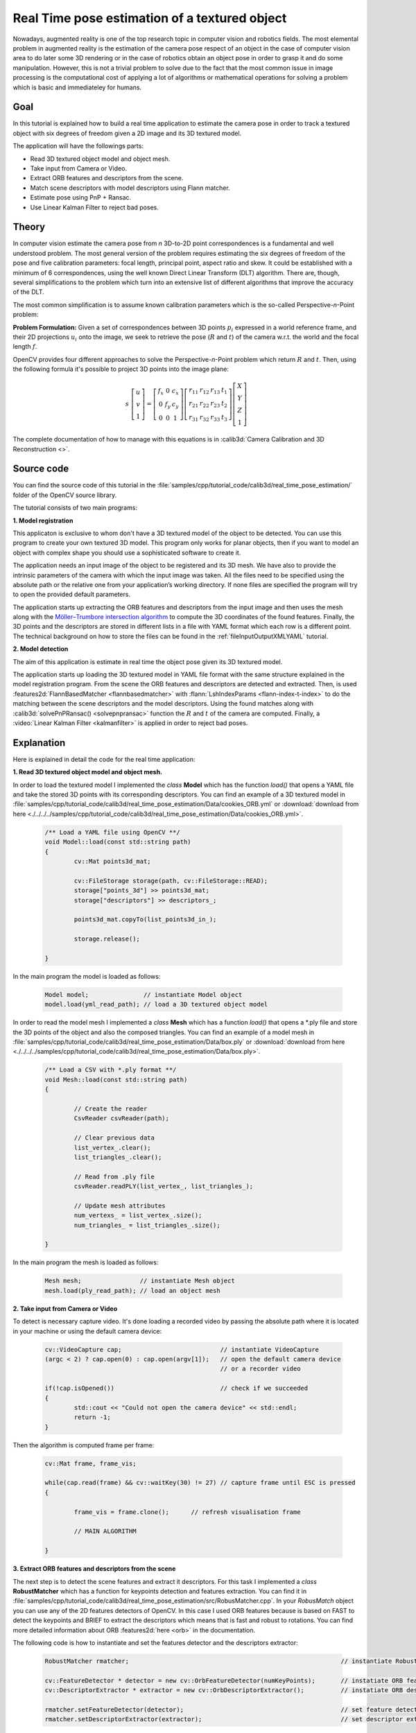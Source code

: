 .. _realTimePoseEstimation:

Real Time pose estimation of a textured object
**********************************************

Nowadays, augmented reality is one of the top research topic in computer vision and robotics fields. The most elemental problem in augmented reality is the estimation of the camera pose respect of an object in the case of computer vision area to do later some 3D rendering or in the case of robotics obtain an object pose in order to grasp it and do some manipulation. However, this is not a trivial problem to solve due to the fact that the most common issue in image processing is the computational cost of applying a lot of algorithms or mathematical operations for solving a problem which is basic and immediateley for humans.


Goal
====

In this tutorial is explained how to build a real time application to estimate the camera pose in order to track a textured object with six degrees of freedom given a 2D image and its 3D textured model.

The application will have the followings parts:

.. container:: enumeratevisibleitemswithsquare

   + Read 3D textured object model and object mesh.
   + Take input from Camera or Video.
   + Extract ORB features and descriptors from the scene.
   + Match scene descriptors with model descriptors using Flann matcher.
   + Estimate pose using PnP + Ransac.
   + Use Linear Kalman Filter to reject bad poses.


Theory
======

In computer vision estimate the camera pose from *n* 3D-to-2D point correspondences is a fundamental and well understood problem. The most general version of the problem requires estimating the six degrees of freedom of the pose and five calibration parameters: focal length,
principal point, aspect ratio and skew. It could be established with a minimum of 6 correspondences, using the well known Direct Linear Transform (DLT) algorithm. There are, though, several simplifications to the problem which turn into an extensive list of
different algorithms that improve the accuracy of the DLT. 

The most common simplification is to assume known calibration parameters which is the so-called Perspective-*n*-Point problem:

.. image:: images/pnp.jpg
   :alt: Perspective-n-Point problem scheme
   :align: center

**Problem Formulation:** Given a set of correspondences between 3D points :math:`p_i` expressed in a world reference frame, and their 2D projections :math:`u_i` onto the image, we seek to retrieve the pose (:math:`R` and :math:`t`) of the camera w.r.t. the world and the focal length :math:`f`.

OpenCV provides four different approaches to solve the Perspective-*n*-Point problem which return :math:`R` and :math:`t`. Then, using the following formula it's possible to project 3D points into the image plane:

.. math::

 s\ \left [ \begin{matrix}   u \\   v \\  1 \end{matrix} \right ] = \left [ \begin{matrix}   f_x & 0 & c_x \\  0 & f_y & c_y \\   0 & 0 & 1 \end{matrix} \right ] \left [ \begin{matrix}  r_{11} & r_{12} & r_{13} & t_1 \\ r_{21} & r_{22} & r_{23} & t_2 \\  r_{31} & r_{32} & r_{33} & t_3 \end{matrix} \right ] \left [ \begin{matrix}  X \\  Y \\   Z\\ 1 \end{matrix} \right ]

The complete documentation of how to manage with this equations is in :calib3d:`Camera Calibration and 3D Reconstruction <>`.

Source code
===========

You can find the source code of this tutorial in the :file:`samples/cpp/tutorial_code/calib3d/real_time_pose_estimation/` folder of the OpenCV source library.

The tutorial consists of two main programs: 

**1. Model registration** 

This applicaton is exclusive to whom don't have a 3D textured model of the object to be detected. You can use this program to create your own textured 3D model. This program only works for planar objects, then if you want to model an object with complex shape you should use a sophisticated software to create it.

The application needs an input image of the object to be registered and its 3D mesh. We have also to provide the intrinsic parameters of the camera with which the input image was taken. All the files need to be specified using the absolute path or the relative one from your application’s working directory. If none files are specified the program will try to open the provided default parameters.

The application starts up extracting the ORB features and descriptors from the input image and then uses the mesh along with the `Möller–Trumbore intersection algorithm <http://http://en.wikipedia.org/wiki/M%C3%B6ller%E2%80%93Trumbore_intersection_algorithm/>`_ to compute the 3D coordinates of the found features. Finally, the 3D points and the descriptors are stored in different lists in a file with YAML format which each row is a different point. The technical background on how to store the files can be found in the :ref:`fileInputOutputXMLYAML` tutorial.

.. image:: images/registration.png
   :alt: Model registration
   :align: center


**2. Model detection** 

The aim of this application is estimate in real time the object pose given its 3D textured model. 

The application starts up loading the 3D textured model in YAML file format with the same structure explained in the model registration program. From the scene the ORB features and descriptors are detected and extracted. Then, is used :features2d:`FlannBasedMatcher <flannbasedmatcher>` with :flann:`LshIndexParams <flann-index-t-index>` to do the matching between the scene descriptors and the model descriptors. Using the found matches along with :calib3d:`solvePnPRansac() <solvepnpransac>` function the :math:`R` and :math:`t` of the camera are computed. Finally, a :video:`Linear Kalman Filter <kalmanfilter>` is applied in order to reject bad poses.


Explanation
===========

Here is explained in detail the code for the real time application:

**1. Read 3D textured object model and object mesh.**

In order to load the textured model I implemented the *class* **Model** which has the function *load()* that opens a YAML file and take the stored 3D points with its corresponding descriptors. You can find an example of a 3D textured model in :file:`samples/cpp/tutorial_code/calib3d/real_time_pose_estimation/Data/cookies_ORB.yml` or :download:`download from here <./../../../samples/cpp/tutorial_code/calib3d/real_time_pose_estimation/Data/cookies_ORB.yml>`.

   .. code-block:: cpp

	/** Load a YAML file using OpenCV **/
	void Model::load(const std::string path)
	{
		cv::Mat points3d_mat;

		cv::FileStorage storage(path, cv::FileStorage::READ);
		storage["points_3d"] >> points3d_mat;
		storage["descriptors"] >> descriptors_;

		points3d_mat.copyTo(list_points3d_in_);

		storage.release();

	}

In the main program the model is loaded as follows:

  .. code-block:: cpp

	Model model;               // instantiate Model object
	model.load(yml_read_path); // load a 3D textured object model



In order to read the model mesh I implemented a *class* **Mesh** which has a function *load()* that opens a *.ply file and store the 3D points of the object and also the composed triangles. You can find an example of a model mesh in :file:`samples/cpp/tutorial_code/calib3d/real_time_pose_estimation/Data/box.ply` or :download:`download from here <./../../../samples/cpp/tutorial_code/calib3d/real_time_pose_estimation/Data/box.ply>`.

   .. code-block:: cpp

	/** Load a CSV with *.ply format **/
	void Mesh::load(const std::string path) 
	{

		// Create the reader
		CsvReader csvReader(path);

		// Clear previous data
		list_vertex_.clear();
		list_triangles_.clear();

		// Read from .ply file
		csvReader.readPLY(list_vertex_, list_triangles_);

		// Update mesh attributes
		num_vertexs_ = list_vertex_.size();
		num_triangles_ = list_triangles_.size();

	}

In the main program the mesh is loaded as follows:

  .. code-block:: cpp

	Mesh mesh;                // instantiate Mesh object
	mesh.load(ply_read_path); // load an object mesh


**2. Take input from Camera or Video**

To detect is necessary capture video. It's done loading a recorded video by passing the absolute path where it is located in your machine or using the default camera device:

  .. code-block:: cpp

	cv::VideoCapture cap;                           // instantiate VideoCapture
	(argc < 2) ? cap.open(0) : cap.open(argv[1]);   // open the default camera device
							// or a recorder video

	if(!cap.isOpened())                             // check if we succeeded
	{
		std::cout << "Could not open the camera device" << std::endl;
		return -1;
	}

Then the algorithm is computed frame per frame:

  .. code-block:: cpp

	cv::Mat frame, frame_vis;

	while(cap.read(frame) && cv::waitKey(30) != 27) // capture frame until ESC is pressed
	{

		frame_vis = frame.clone();  	// refresh visualisation frame

		// MAIN ALGORITHM

	}


**3. Extract ORB features and descriptors from the scene**

The next step is to detect the scene features and extract it descriptors. For this task I implemented a *class* **RobustMatcher** which has a function for keypoints detection and features extraction. You can find it in :file:`samples/cpp/tutorial_code/calib3d/real_time_pose_estimation/src/RobusMatcher.cpp`. In your *RobusMatch* object you can use any of the 2D features detectors of OpenCV. In this case I used ORB features because is based on FAST to detect the keypoints and BRIEF to extract the descriptors which means that is fast and robust to rotations. You can find more detailed information about ORB :features2d:`here <orb>` in the documentation. 

The following code is how to instantiate and set the features detector and the descriptors extractor:

  .. code-block:: cpp

	RobustMatcher rmatcher;                                                          // instantiate RobustMatcher

	cv::FeatureDetector * detector = new cv::OrbFeatureDetector(numKeyPoints);       // instatiate ORB feature detector
	cv::DescriptorExtractor * extractor = new cv::OrbDescriptorExtractor();          // instatiate ORB descriptor extractor

	rmatcher.setFeatureDetector(detector);                                           // set feature detector
	rmatcher.setDescriptorExtractor(extractor);                                      // set descriptor extractor

The features and descriptors will be computed by the *RobustMatcher* inside the matching function.


**4. Match scene descriptors with model descriptors using Flann matcher**

It is the first step in our detection algorithm. The main idea is to match the scene descriptors with our model descriptors in order to know the 3D coordinates of the found features into the current scene.

First, we have to set which matcher we want to use. In this case is used *FlannBased* matcher which in terms of computational cost is faster than the *BruteForce* matcher as we increase the trained collectction of features. Then, for FlannBased matcher the index created is *Multi-Probe LSH: Efficient Indexing for High-Dimensional Similarity Search* due to *ORB* descriptors are binary. 

You can tune the *LSH* and search parameters to improve the matching efficiency:

 .. code-block:: cpp

	cv::Ptr<cv::flann::IndexParams> indexParams = cv::makePtr<cv::flann::LshIndexParams>(6, 12, 1); // instantiate LSH index parameters
	cv::Ptr<cv::flann::SearchParams> searchParams = cv::makePtr<cv::flann::SearchParams>(50);       // instantiate flann search parameters

	cv::DescriptorMatcher * matcher = new cv::FlannBasedMatcher(indexParams, searchParams);         // instantiate FlannBased matcher
	rmatcher.setDescriptorMatcher(matcher);                                                         // set matcher


Secondly, we have to call the matcher by using *robustMatch()* or *fastRobustMatch()* function. The difference of using this two functions is its computational cost. The first method is slower but more robust at filtering good matches due to that uses two ratio test and a symmetry test. In contrast, the second method is faster but less robust due to that only applies a single ratio test to the matches.

The following code is to get the model 3D points and its descriptors and then call the matcher in the main program:

   .. code-block:: cpp

	// Get the MODEL INFO

	std::vector<cv::Point3f> list_points3d_model = model.get_points3d();  // list with model 3D coordinates
	cv::Mat descriptors_model = model.get_descriptors();                  // list with descriptors of each 3D coordinate

   .. code-block:: cpp

	// -- Step 1: Robust matching between model descriptors and scene descriptors
 
	std::vector<cv::DMatch> good_matches;       // to obtain the model 3D points  in the scene
	std::vector<cv::KeyPoint> keypoints_scene;  // to obtain the 2D points of the scene

	if(fast_match)
	{
		rmatcher.fastRobustMatch(frame, good_matches, keypoints_scene, descriptors_model);
	}
	else
	{
		rmatcher.robustMatch(frame, good_matches, keypoints_scene, descriptors_model);
	}

The following code corresponds to the *robustMatch()* function which belongs to the *RobustMatcher* class. This function uses the given image to detect the keypoints and extract the descriptors, match using *2 Nearest Neighbour* the extracted descriptors with the given model descriptors and vice versa. Then, is applied a ratio test to the two direction matches in order to remove these matches which its distance ratio between the first and second best match is larger than a given threshold. Finally, a symmetry test is applied in order the remove non symmetrical matches.

   .. code-block:: cpp

	void RobustMatcher::robustMatch( const cv::Mat& frame, std::vector<cv::DMatch>& good_matches,
		                         std::vector<cv::KeyPoint>& keypoints_frame, 
                                         const std::vector<cv::KeyPoint>& keypoints_model, const cv::Mat& descriptors_model )
	{

		// 1a. Detection of the ORB features
		this->computeKeyPoints(frame, keypoints_frame);

		// 1b. Extraction of the ORB descriptors
		cv::Mat descriptors_frame;
		this->computeDescriptors(frame, keypoints_frame, descriptors_frame);

		// 2. Match the two image descriptors
		std::vector<std::vector<cv::DMatch> > matches12, matches21;

		// 2a. From image 1 to image 2
		matcher_->knnMatch(descriptors_frame, descriptors_model, matches12, 2); // return 2 nearest neighbours

		// 2b. From image 2 to image 1
		matcher_->knnMatch(descriptors_model, descriptors_frame, matches21, 2); // return 2 nearest neighbours

		// 3. Remove matches for which NN ratio is > than threshold
		// clean image 1 -> image 2 matches
		int removed1 = ratioTest(matches12);
		// clean image 2 -> image 1 matches
		int removed2 = ratioTest(matches21);

		// 4. Remove non-symmetrical matches
		symmetryTest(matches12, matches21, good_matches);

	}

After the matches filtering we have to get the 2D an 3D correspondences using the obtained *DMatches* vector. For more information about :core:`DMatch <dmatch>` check the documentation.

   .. code-block:: cpp

	// -- Step 2: Find out the 2D/3D correspondences

	std::vector<cv::Point3f> list_points3d_model_match;	// container for the model 3D coordinates found in the scene
	std::vector<cv::Point2f> list_points2d_scene_match;	// container for the model 2D coordinates found in the scene

	for(unsigned int match_index = 0; match_index < good_matches.size(); ++match_index)
	{
		cv::Point3f point3d_model = list_points3d_model[ good_matches[match_index].trainIdx ];	// 3D point from model
		cv::Point2f point2d_scene = keypoints_scene[ good_matches[match_index].queryIdx ].pt;	// 2D point from the scene
		list_points3d_model_match.push_back(point3d_model);					// add 3D point
		list_points2d_scene_match.push_back(point2d_scene);					// add 2D point
	}


**5. Estimate pose using PnP + Ransac**

With the 2D and 3D correspondences we have to apply the PnP algorithm using :calib3d:`solvePnPRansac() <solvepnpransac>` function in order to estimate the camera pose. The reason why we have to use :calib3d:`solvePnPRansac() <solvepnpransac>` instead of :calib3d:`solvePnP() <solvepnp>` is due to the fact that after the matching not all the found correspondences are correct and may be there are bad correspondences or also called *outliers*. The `Random Sample Consensus <http://en.wikipedia.org/wiki/RANSAC>`_ or *Ransac* is a non-deterministic iterative method which estimate parameters of a mathematical model from observed data producing an aproximate result as the number of iterations increase. After appyling *Ransac* all these *outliers* will be eliminated to then estimate the camera pose with a certain probability.

For the camera pose estimation I have implemented a *class* **PnPProblem**. This *class* has 4 atributes: a given calibration matrix, the rotation matrix, the translation matrix and the rotation-translation matrix. To declare it we need the intrinsic calibration parameters of the camera which you will use to estimate the pose. To obtain these parameters you can check :ref:`CameraCalibrationSquareChessBoardTutorial` and :ref:`cameraCalibrationOpenCV` tutorials. 

The following code is how to declare the *PnPProblem class* in the main program:

   .. code-block:: cpp

	/*
	 * Set up the intrinsic camera parameters: UVC WEBCAM
	 */

	double f = 55;                           // focal length in mm
	double sx = 22.3, sy = 14.9;             // sensor size
	double width = 640, height = 480;        // image size

	double params_WEBCAM[] = { width*f/sx,   // fx
		                   height*f/sy,  // fy
		                   width/2,      // cx
		                   height/2};    // cy

	PnPProblem pnp_detection(params_WEBCAM); // instantiate PnPProblem class

The following code is how the *PnPProblem class* initialises its atributes:

   .. code-block:: cpp

	// Custom constructor given the intrinsic camera parameters

	PnPProblem::PnPProblem(const double params[])
	{
	  _A_matrix = cv::Mat::zeros(3, 3, CV_64FC1);   // intrinsic camera parameters
	  _A_matrix.at<double>(0, 0) = params[0];       //      [ fx   0  cx ]
	  _A_matrix.at<double>(1, 1) = params[1];       //      [  0  fy  cy ]
	  _A_matrix.at<double>(0, 2) = params[2];       //      [  0   0   1 ]
	  _A_matrix.at<double>(1, 2) = params[3];
	  _A_matrix.at<double>(2, 2) = 1;
	  _R_matrix = cv::Mat::zeros(3, 3, CV_64FC1);   // rotation matrix
	  _t_matrix = cv::Mat::zeros(3, 1, CV_64FC1);   // translation matrix
	  _P_matrix = cv::Mat::zeros(3, 4, CV_64FC1);   // rotation-translation matrix

	}

OpenCV provides four PnP methods: ITERATIVE, EPNP, P3P and ? . If we want a real time time application the more suitable methods are EPNP and P3P due to are faster than ITERATIVE finding a solution. Otherwise, EPNP and P3P are not robust especially in front of planar surfaces and sometimes the pose estimation seems to have like a mirror effect. Therefore, in this this tutorial is used ITERATIVE method due to the object to be detected has planar surfaces.

The OpenCV Ransac implementation wants you to provide three parameters: the maximum number of iterations until stop the algorithm, the maximum allowed distance between the observed and computed point projections to consider it an inlier and the confidence to obtain a result. You can tune these paramaters in order to improve your algorithm performance. Increasing the number of iterations you will have a more accurate solution, but will take more time to find a solution. Increasing the reprojection error will reduce the computation time, but your solution will be unaccurate. Decreasing the confidence your arlgorithm will be faster, but the obtained solution will also be unaccurate.

The following parameters works for this application:
  
   .. code-block:: cpp

	// RANSAC parameters	
	
	int iterationsCount = 500;	// number of Ransac iterations.
	float reprojectionError = 2.0;	// maximum allowed distance to consider it an inlier.
	float confidence = 0.95;	// ransac successful confidence.


The following code corresponds to the *estimatePoseRANSAC()* function which belongs to the *PnPProblem class*. This function estimates the rotation and translation matrix given a set of 2D/3D correspondences, the desired PnP method to use, the output inliers container and the Ransac parameters:

   .. code-block:: cpp

	// Estimate the pose given a list of 2D/3D correspondences with RANSAC and the method to use

	void PnPProblem::estimatePoseRANSAC( const std::vector<cv::Point3f> &list_points3d,	// list with model 3D coordinates
		                             const std::vector<cv::Point2f> &list_points2d,     // list with scene 2D coordinates
		                             int flags, cv::Mat &inliers, int iterationsCount,  // PnP method; inliers container
		                             float reprojectionError, float confidence )       // Ransac parameters
	{
		cv::Mat distCoeffs = cv::Mat::zeros(4, 1, CV_64FC1);	// vector of distortion coefficients
		cv::Mat rvec = cv::Mat::zeros(3, 1, CV_64FC1);          // output rotation vector
		cv::Mat tvec = cv::Mat::zeros(3, 1, CV_64FC1);		// output translation vector

		bool useExtrinsicGuess = false;   // if true the function uses the provided rvec and tvec values as
						  // initial approximations of the rotation and translation vectors

		cv::solvePnPRansac( list_points3d, list_points2d, _A_matrix, distCoeffs, rvec, tvec,
			            useExtrinsicGuess, iterationsCount, reprojectionError, confidence,
			            inliers, flags );

		Rodrigues(rvec,_R_matrix); 			// converts Rotation Vector to Matrix
		_t_matrix = tvec;				// set translation matrix

		this->set_P_matrix(_R_matrix, _t_matrix);	// set rotation-translation matrix

	}   

In the following code are the 3th and 4th steps of the main algorithm. The first, calling the above function and the second taking the output inliers vector from Ransac to get the 2D scene points for drawing purpose. As seen in the code we must be sure to apply Ransac if we have matches, in the other case, the function :calib3d:`solvePnPRansac() <solvepnpransac>` crashes due to some OpenCV *bug*.

   .. code-block:: cpp

	if(good_matches.size() > 0) // None matches, then RANSAC crashes
	{

		// -- Step 3: Estimate the pose using RANSAC approach
		pnp_detection.estimatePoseRANSAC( list_points3d_model_match, list_points2d_scene_match,
				                  cv::ITERATIVE, inliers_idx,
				                  iterationsCount, reprojectionError, minInliersCount );


		// -- Step 4: Catch the inliers keypoints to draw
		for(int inliers_index = 0; inliers_index < inliers_idx.rows; ++inliers_index)
		{
		int n = inliers_idx.at<int>(inliers_index);         // i-inlier
		cv::Point2f point2d = list_points2d_scene_match[n]; // i-inlier point 2D
		list_points2d_inliers.push_back(point2d);           // add i-inlier to list
	}


Finally, once the camera pose has been estimated we can use the :math:`R` and :math:`t` in order to compute the 2D projection onto the image of a given 3D point expressed in a world reference frame using the showed formula on *Theory*. 

The following code corresponds to the *backproject3DPoint()* function which belongs to the *PnPProblem class*. This function backproject a given 3D point expressed in a world reference frame onto a 2D image:

   .. code-block:: cpp

	// Backproject a 3D point to 2D using the estimated pose parameters

	cv::Point2f PnPProblem::backproject3DPoint(const cv::Point3f &point3d)
	{
		// 3D point vector [x y z 1]'
		cv::Mat point3d_vec = cv::Mat(4, 1, CV_64FC1);
		point3d_vec.at<double>(0) = point3d.x;
		point3d_vec.at<double>(1) = point3d.y;
		point3d_vec.at<double>(2) = point3d.z;
		point3d_vec.at<double>(3) = 1;

		// 2D point vector [u v 1]'
		cv::Mat point2d_vec = cv::Mat(4, 1, CV_64FC1);
		point2d_vec = _A_matrix * _P_matrix * point3d_vec;

		// Normalization of [u v]'
		cv::Point2f point2d;
		point2d.x = point2d_vec.at<double>(0) / point2d_vec.at<double>(2);
		point2d.y = point2d_vec.at<double>(1) / point2d_vec.at<double>(2);

		return point2d;
	}

The above function then is used to compute all the 3D points of the object *Mesh* to show the pose of the object.


**6. Use Linear Kalman Filter to reject bad poses**

Is it common in computer vision or robotics fields that after applying detection or tracking techniques bad results are obtained due to some sensor errors. In order to avoid these bad detections in this tutorialis explained how to implement a Linear Kalman Filter after getting a good pose estimation. The definition of a good pose is arbitrary, so here we will define good pose as a detection with high number of inliers.

You can find more information about what `Kalman Filter <http://en.wikipedia.org/wiki/Kalman_filter>`_ is. In this tutorial it's used the OpenCV implementation of the :video:`Kalman Filter <kalmanfilter>` based on `Linear Kalman Filter for position and orientation tracking <http://campar.in.tum.de/Chair/KalmanFilter>`_ to set the dynamics and measurement models.

First, we have to define our state vector which will have 18 states: the positional data (x,y,z) with its first and second derivatives (velocity and acceleration), then rotation is added in form of three euler angles (roll, pitch, jaw) together with their first and second derivatives (angular velocity and acceleration)

   .. math::

	X = (x,y,z,\dot x,\dot y,\dot z,\ddot x,\ddot y,\ddot z,\psi,\theta,\phi,\dot \psi,\dot \theta,\dot \phi,\ddot \psi,\ddot \theta,\ddot \phi)^T

Secondly, we have to define the number of measuremnts which will be 6: from :math:`R` and :math:`t` we can extract :math:`(x,y,z)` and :math:`(\psi,\theta,\phi)`. Thirdly, we have t define the number of control actions to apply to the system which in this case will be *zero*. Finally, we have to define the differential time between the measurements which in this case is :math:`1/T`, where *T* is the frame rate of the video.

   .. code-block:: cpp

	cv::KalmanFilter KF;         // instantiate Kalman Filter

	int nStates = 18;            // the number of states
	int nMeasurements = 6;       // the number of measured states
	int nInputs = 0;             // the number of action control

	double dt = 0.125;           // time between measurements (1/FPS)

	initKalmanFilter(KF, nStates, nMeasurements, nInputs, dt);    // init function


The following code corresponds to the Kalman Filter initialisation. First, is set the process noise, the measurement noise and the error covariance matrix. Secondly, are set the transition matrix which is the dynamic model and then the measurement matrix which is the measurement model. 

You can tune the process and measurement noise to improve the Kalman Filter performance. As you reduce the measurement noise the faster will converge but will be more sensible in front of bad measurements.

   .. code-block:: cpp

	void initKalmanFilter(cv::KalmanFilter &KF, int nStates, int nMeasurements, int nInputs, double dt)
	{

	  KF.init(nStates, nMeasurements, nInputs, CV_64F);                 // init Kalman Filter

	  cv::setIdentity(KF.processNoiseCov, cv::Scalar::all(1e-5));       // set process noise
	  cv::setIdentity(KF.measurementNoiseCov, cv::Scalar::all(1e-4));   // set measurement noise
	  cv::setIdentity(KF.errorCovPost, cv::Scalar::all(1));             // error covariance


		             /** DYNAMIC MODEL **/

	  //  [1 0 0 dt  0  0 dt2   0   0 0 0 0  0  0  0   0   0   0]
	  //  [0 1 0  0 dt  0   0 dt2   0 0 0 0  0  0  0   0   0   0]
	  //  [0 0 1  0  0 dt   0   0 dt2 0 0 0  0  0  0   0   0   0]
	  //  [0 0 0  1  0  0  dt   0   0 0 0 0  0  0  0   0   0   0]
	  //  [0 0 0  0  1  0   0  dt   0 0 0 0  0  0  0   0   0   0]
	  //  [0 0 0  0  0  1   0   0  dt 0 0 0  0  0  0   0   0   0]
	  //  [0 0 0  0  0  0   1   0   0 0 0 0  0  0  0   0   0   0]
	  //  [0 0 0  0  0  0   0   1   0 0 0 0  0  0  0   0   0   0]
	  //  [0 0 0  0  0  0   0   0   1 0 0 0  0  0  0   0   0   0]
	  //  [0 0 0  0  0  0   0   0   0 1 0 0 dt  0  0 dt2   0   0]
	  //  [0 0 0  0  0  0   0   0   0 0 1 0  0 dt  0   0 dt2   0]
	  //  [0 0 0  0  0  0   0   0   0 0 0 1  0  0 dt   0   0 dt2]
	  //  [0 0 0  0  0  0   0   0   0 0 0 0  1  0  0  dt   0   0]
	  //  [0 0 0  0  0  0   0   0   0 0 0 0  0  1  0   0  dt   0]
	  //  [0 0 0  0  0  0   0   0   0 0 0 0  0  0  1   0   0  dt]
	  //  [0 0 0  0  0  0   0   0   0 0 0 0  0  0  0   1   0   0]
	  //  [0 0 0  0  0  0   0   0   0 0 0 0  0  0  0   0   1   0]
	  //  [0 0 0  0  0  0   0   0   0 0 0 0  0  0  0   0   0   1]

	  // position
	  KF.transitionMatrix.at<double>(0,3) = dt;
	  KF.transitionMatrix.at<double>(1,4) = dt;
	  KF.transitionMatrix.at<double>(2,5) = dt;
	  KF.transitionMatrix.at<double>(3,6) = dt;
	  KF.transitionMatrix.at<double>(4,7) = dt;
	  KF.transitionMatrix.at<double>(5,8) = dt;
	  KF.transitionMatrix.at<double>(0,6) = 0.5*pow(dt,2);
	  KF.transitionMatrix.at<double>(1,7) = 0.5*pow(dt,2);
	  KF.transitionMatrix.at<double>(2,8) = 0.5*pow(dt,2);

	  // orientation
	  KF.transitionMatrix.at<double>(9,12) = dt;
	  KF.transitionMatrix.at<double>(10,13) = dt;
	  KF.transitionMatrix.at<double>(11,14) = dt;
	  KF.transitionMatrix.at<double>(12,15) = dt;
	  KF.transitionMatrix.at<double>(13,16) = dt;
	  KF.transitionMatrix.at<double>(14,17) = dt;
	  KF.transitionMatrix.at<double>(9,15) = 0.5*pow(dt,2);
	  KF.transitionMatrix.at<double>(10,16) = 0.5*pow(dt,2);
	  KF.transitionMatrix.at<double>(11,17) = 0.5*pow(dt,2);


		   /** MEASUREMENT MODEL **/

	  //  [1 0 0 0 0 0 0 0 0 0 0 0 0 0 0 0 0 0]
	  //  [0 1 0 0 0 0 0 0 0 0 0 0 0 0 0 0 0 0]
	  //  [0 0 1 0 0 0 0 0 0 0 0 0 0 0 0 0 0 0]
	  //  [0 0 0 0 0 0 0 0 0 1 0 0 0 0 0 0 0 0]
	  //  [0 0 0 0 0 0 0 0 0 0 1 0 0 0 0 0 0 0]
	  //  [0 0 0 0 0 0 0 0 0 0 0 1 0 0 0 0 0 0]

	  KF.measurementMatrix.at<double>(0,0) = 1;  // x
	  KF.measurementMatrix.at<double>(1,1) = 1;  // y
	  KF.measurementMatrix.at<double>(2,2) = 1;  // z
	  KF.measurementMatrix.at<double>(3,9) = 1;  // roll
	  KF.measurementMatrix.at<double>(4,10) = 1; // pitch
	  KF.measurementMatrix.at<double>(5,11) = 1; // yaw

	  std::cout << "A " << std::endl << KF.transitionMatrix << std::endl;
	  std::cout << "C " << std::endl << KF.measurementMatrix << std::endl;

	}

In the following code is 5th step of the main algorithm. When the obtained number of inliers after *Ransac* is over the threshold, the measurements matrix is filled and then the Kalman Filter is updated:

   .. code-block:: cpp

	// -- Step 5: Kalman Filter

	// GOOD MEASUREMENT
	if( inliers_idx.rows >= minInliersKalman )
	{

		// Get the measured translation
		cv::Mat translation_measured(3, 1, CV_64F);
		translation_measured = pnp_detection.get_t_matrix();

		// Get the measured rotation
		cv::Mat rotation_measured(3, 3, CV_64F);
		rotation_measured = pnp_detection.get_R_matrix();

		// fill the measurements vector
		fillMeasurements(measurements, translation_measured, rotation_measured);

	}

	// Instantiate estimated translation and rotation
	cv::Mat translation_estimated(3, 1, CV_64F);
	cv::Mat rotation_estimated(3, 3, CV_64F);

	// update the Kalman filter with good measurements
	updateKalmanFilter( KF, measurements,
		          translation_estimated, rotation_estimated);

The following code corresponds to the *fillMeasurements()* function which converts the measured `Rotation Matrix to Eulers angles <http://euclideanspace.com/maths/geometry/rotations/conversions/matrixToEuler/index.htm>`_ and fill the measurements matrix along with the measured  translation vector:

   .. code-block:: cpp

	void fillMeasurements( cv::Mat &measurements,
		               const cv::Mat &translation_measured, const cv::Mat &rotation_measured)
	{
		// Convert rotation matrix to euler angles
		cv::Mat measured_eulers(3, 1, CV_64F);
		measured_eulers = rot2euler(rotation_measured);

		// Set measurement to predict
		measurements.at<double>(0) = translation_measured.at<double>(0); // x
		measurements.at<double>(1) = translation_measured.at<double>(1); // y
		measurements.at<double>(2) = translation_measured.at<double>(2); // z
		measurements.at<double>(3) = measured_eulers.at<double>(0);      // roll
		measurements.at<double>(4) = measured_eulers.at<double>(1);      // pitch
		measurements.at<double>(5) = measured_eulers.at<double>(2);      // yaw
	}


The following code corresponds to the *updateKalmanFilter()* function which update the Kalman Filter and set the estimated Rotation Matrix and translation vector. The estimated Rotation Matrix comes from the estimated `Euler angles to Rotation Matrix <http://euclideanspace.com/maths/geometry/rotations/conversions/eulerToMatrix/index.htm>`_.

   .. code-block:: cpp

	void updateKalmanFilter( cv::KalmanFilter &KF, cv::Mat &measurement,
		                 cv::Mat &translation_estimated, cv::Mat &rotation_estimated )
	{

		// First predict, to update the internal statePre variable
		cv::Mat prediction = KF.predict();

		// The "correct" phase that is going to use the predicted value and our measurement
		cv::Mat estimated = KF.correct(measurement);

		// Estimated translation
		translation_estimated.at<double>(0) = estimated.at<double>(0);
		translation_estimated.at<double>(1) = estimated.at<double>(1);
		translation_estimated.at<double>(2) = estimated.at<double>(2);

		// Estimated euler angles
		cv::Mat eulers_estimated(3, 1, CV_64F);
		eulers_estimated.at<double>(0) = estimated.at<double>(9);
		eulers_estimated.at<double>(1) = estimated.at<double>(10);
		eulers_estimated.at<double>(2) = estimated.at<double>(11);

		// Convert estimated quaternion to rotation matrix
		rotation_estimated = euler2rot(eulers_estimated);

	}

The 6th step is set the estimated rotation-translation matrix:

   .. code-block:: cpp

	// -- Step 6: Set estimated projection matrix
	pnp_detection_est.set_P_matrix(rotation_estimated, translation_estimated);


The last and optional step is draw the found pose. To do it I implemented a function to draw all the mesh 3D points and an extra reference axis:

   .. code-block:: cpp

	// -- Step X: Draw pose

	drawObjectMesh(frame_vis, &mesh, &pnp_detection, green);				// draw current pose 
	drawObjectMesh(frame_vis, &mesh, &pnp_detection_est, yellow);				// draw estimated pose
	
	double l = 5;
	std::vector<cv::Point2f> pose_points2d;
	pose_points2d.push_back(pnp_detection_est.backproject3DPoint(cv::Point3f(0,0,0)));	// axis center
	pose_points2d.push_back(pnp_detection_est.backproject3DPoint(cv::Point3f(l,0,0)));	// axis x
	pose_points2d.push_back(pnp_detection_est.backproject3DPoint(cv::Point3f(0,l,0)));	// axis y
	pose_points2d.push_back(pnp_detection_est.backproject3DPoint(cv::Point3f(0,0,l)));	// axis z
	draw3DCoordinateAxes(frame_vis, pose_points2d);						// draw axes


Results
=======

The following videos are the results of pose estimation in real time using the explained detection algorithm with the following parameters:

   .. code-block:: cpp

	// Robust Matcher parameters

	int numKeyPoints = 2000;      // number of detected keypoints
	float ratio = 0.70f;          // ratio test
	bool fast_match = true;       // fastRobustMatch() or robustMatch()


	// RANSAC parameters

	int iterationsCount = 500;    // number of Ransac iterations.
	int reprojectionError = 2.0;  // maximum allowed distance to consider it an inlier.
	float confidence = 0.95;      // ransac successful confidence.


	// Kalman Filter parameters

	int minInliersKalman = 30;    // Kalman threshold updating


.. raw:: html

   <div align="center">
   <iframe width="560" height="315" src="//www.youtube.com/embed/msFFuHsiUns?rel=0" frameborder="0" allowfullscreen></iframe>
   </div>


